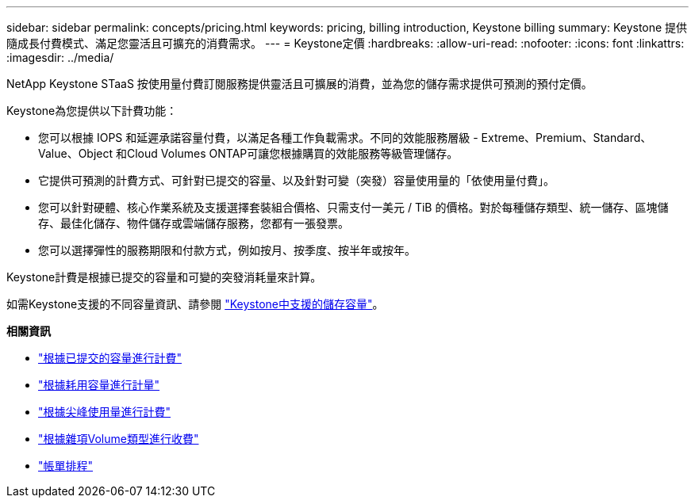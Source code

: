 ---
sidebar: sidebar 
permalink: concepts/pricing.html 
keywords: pricing, billing introduction, Keystone billing 
summary: Keystone 提供隨成長付費模式、滿足您靈活且可擴充的消費需求。 
---
= Keystone定價
:hardbreaks:
:allow-uri-read: 
:nofooter: 
:icons: font
:linkattrs: 
:imagesdir: ../media/


[role="lead"]
NetApp Keystone STaaS 按使用量付費訂閱服務提供靈活且可擴展的消費，並為您的儲存需求提供可預測的預付定價。

Keystone為您提供以下計費功能：

* 您可以根據 IOPS 和延遲承諾容量付費，以滿足各種工作負載需求。不同的效能服務層級 - Extreme、Premium、Standard、Value、Object 和Cloud Volumes ONTAP可讓您根據購買的效能服務等級管理儲存。
* 它提供可預測的計費方式、可針對已提交的容量、以及針對可變（突發）容量使用量的「依使用量付費」。
* 您可以針對硬體、核心作業系統及支援選擇套裝組合價格、只需支付一美元 / TiB 的價格。對於每種儲存類型、統一儲存、區塊儲存、最佳化儲存、物件儲存或雲端儲存服務，您都有一張發票。
* 您可以選擇彈性的服務期限和付款方式，例如按月、按季度、按半年或按年。


Keystone計費是根據已提交的容量和可變的突發消耗量來計算。

如需Keystone支援的不同容量資訊、請參閱 link:../concepts/supported-storage-capacity.html["Keystone中支援的儲存容量"]。

*相關資訊*

* link:../concepts/committed-capacity-billing.html["根據已提交的容量進行計費"]
* link:../concepts/consumed-capacity-billing.html["根據耗用容量進行計量"]
* link:../concepts/burst-consumption-billing.html["根據尖峰使用量進行計費"]
* link:../concepts/misc-volume-billing.html["根據雜項Volume類型進行收費"]
* link:../concepts/billing-schedules.html["帳單排程"]


